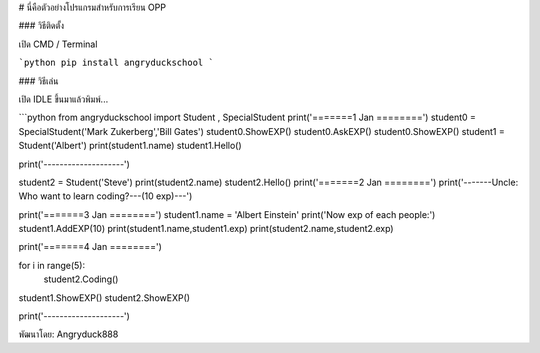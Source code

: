 # นี่คือตัวอย่างโปรแกรมสำหรับการเรียน     OPP

### วิธีติดตั้ง

เปิด CMD / Terminal

```python
pip install angryduckschool
```

### วิธีเล่น

เปิด IDLE ขึ้นมาแล้วพิมพ์...

```python
from angryduckschool import Student , SpecialStudent
print('=======1 Jan ========')
student0 = SpecialStudent('Mark Zukerberg','Bill Gates')
student0.ShowEXP()
student0.AskEXP()
student0.ShowEXP()
student1 = Student('Albert')
print(student1.name)
student1.Hello()

print('--------------------')

student2 = Student('Steve')
print(student2.name)
student2.Hello()
print('=======2 Jan ========')
print('-------Uncle: Who want to learn coding?---(10 exp)---')


print('=======3 Jan ========')
student1.name = 'Albert Einstein'
print('Now exp of each people:')
student1.AddEXP(10)
print(student1.name,student1.exp)
print(student2.name,student2.exp)

print('=======4 Jan ========')

for i in range(5):
	student2.Coding()

student1.ShowEXP()
student2.ShowEXP()

print('--------------------')


พัฒนาโดย: Angryduck888




